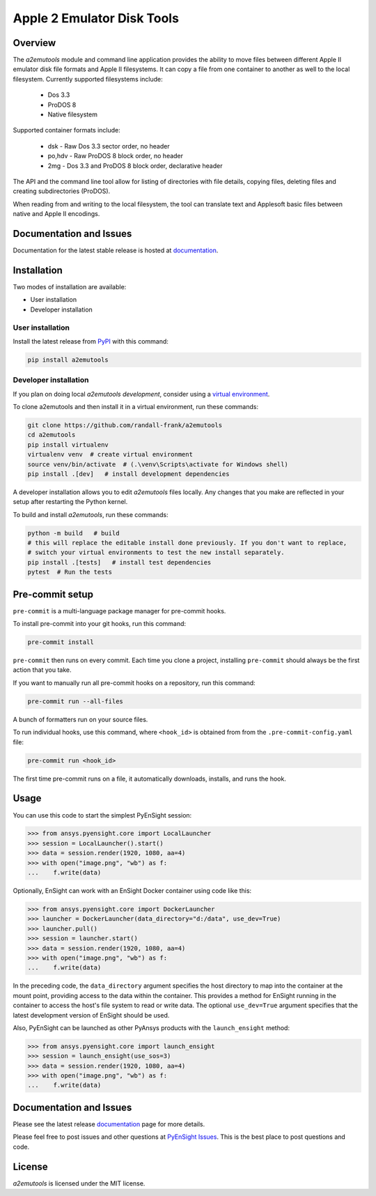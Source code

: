 Apple 2 Emulator Disk Tools
===========================
|pypi| |python| |MIT| |pre-commit| |black| |isort|

.. |pypi| image:: https://img.shields.io/pypi/v/a2emutools.svg?logo=python&logoColor=white
   :target: https://pypi.org/project/a2emutools

.. |python| image:: https://img.shields.io/pypi/pyversions/a2emutools?logo=python
   :target: https://pypi.org/project/a2emutools

.. |MIT| image:: https://img.shields.io/badge/License-MIT-yellow.svg
   :target: https://opensource.org/licenses/MIT

.. |black| image:: https://img.shields.io/badge/code_style-black-000000.svg
   :target: https://github.com/psf/black

.. |isort| image:: https://img.shields.io/badge/imports-isort-%231674b1.svg?style=flat&labelColor=ef8336
   :target: https://pycqa.github.io/isort/

.. |pre-commit| image:: https://img.shields.io/badge/pre--commit-enabled-brightgreen?logo=pre-commit&logoColor=white
   :target: https://github.com/pre-commit/pre-commit

.. |title| image:: https://s3.amazonaws.com/www3.ensight.com/build/media/pyensight_title.png


Overview
--------
The `a2emutools` module and command line application provides the ability
to move files between different Apple II emulator disk file formats and
Apple II filesystems.  It can copy a file from one container to another
as well to the local filesystem.  Currently supported filesystems include:

    * Dos 3.3
    * ProDOS 8
    * Native filesystem

Supported container formats include:

    * dsk - Raw Dos 3.3 sector order, no header
    * po,hdv - Raw ProDOS 8 block order, no header
    * 2mg - Dos 3.3 and ProDOS 8 block order, declarative header

The API and the command line tool allow for listing of directories with
file details, copying files, deleting files and creating subdirectories
(ProDOS).

When reading from and writing to the local filesystem, the tool can
translate text and Applesoft basic files between native and Apple II
encodings.

Documentation and Issues
------------------------
Documentation for the latest stable release is hosted at
`documentation <https://ensight.docs.pyansys.com/version/stable/>`_.

Installation
------------
Two modes of installation are available:

- User installation
- Developer installation

User installation
~~~~~~~~~~~~~~~~~
Install the latest release from `PyPI <https://pypi.org/project/a2emutools/>`_
with this command:

.. code::

   pip install a2emutools


Developer installation
~~~~~~~~~~~~~~~~~~~~~~
If you plan on doing local `a2emutools` *development*, consider
using a `virtual environment <https://docs.python.org/3/library/venv.html>`_.

To clone a2emutools and then install it in a virtual environment, run these
commands:

.. code::

   git clone https://github.com/randall-frank/a2emutools
   cd a2emutools
   pip install virtualenv
   virtualenv venv  # create virtual environment
   source venv/bin/activate  # (.\venv\Scripts\activate for Windows shell)
   pip install .[dev]   # install development dependencies

A developer installation allows you to edit `a2emutools` files locally.
Any changes that you make are reflected in your setup after restarting the
Python kernel.

To build and install `a2emutools`, run these commands:

.. code::

   python -m build   # build
   # this will replace the editable install done previously. If you don't want to replace,
   # switch your virtual environments to test the new install separately.
   pip install .[tests]   # install test dependencies
   pytest  # Run the tests

Pre-commit setup
----------------

``pre-commit`` is a multi-language package manager for pre-commit hooks.


To install pre-commit into your git hooks, run this command:

.. code::

   pre-commit install

``pre-commit`` then runs on every commit. Each time you clone a project,
installing ``pre-commit`` should always be the first action that you take.

If you want to manually run all pre-commit hooks on a repository, run this
command:

.. code::

   pre-commit run --all-files

A bunch of formatters run on your source files.

To run individual hooks, use this command, where ``<hook_id>`` is obtained from
from the ``.pre-commit-config.yaml`` file:

.. code::

   pre-commit run <hook_id>

The first time pre-commit runs on a file, it automatically downloads, installs,
and runs the hook.


Usage
-----
You can use this code to start the simplest PyEnSight session:

.. code:: python

   >>> from ansys.pyensight.core import LocalLauncher
   >>> session = LocalLauncher().start()
   >>> data = session.render(1920, 1080, aa=4)
   >>> with open("image.png", "wb") as f:
   ...    f.write(data)


Optionally, EnSight can work with an EnSight Docker container using code like this:

.. code:: python

   >>> from ansys.pyensight.core import DockerLauncher
   >>> launcher = DockerLauncher(data_directory="d:/data", use_dev=True)
   >>> launcher.pull()
   >>> session = launcher.start()
   >>> data = session.render(1920, 1080, aa=4)
   >>> with open("image.png", "wb") as f:
   ...    f.write(data)


In the preceding code, the ``data_directory`` argument specifies the host directory
to map into the container at the mount point, providing access to the data within
the container. This provides a method for EnSight running in the container to access
the host's file system to read or write data. The optional ``use_dev=True`` argument
specifies that the latest development version of EnSight should be used.

Also, PyEnSight can be launched as other PyAnsys products with the ``launch_ensight`` method:

.. code:: python

   >>> from ansys.pyensight.core import launch_ensight
   >>> session = launch_ensight(use_sos=3)
   >>> data = session.render(1920, 1080, aa=4)
   >>> with open("image.png", "wb") as f:
   ...    f.write(data)


Documentation and Issues
------------------------
Please see the latest release `documentation <https://ensight.docs.pyansys.com/>`_
page for more details.

Please feel free to post issues and other questions at `PyEnSight Issues
<https://github.com/randall-frank/a2emutools/issues>`_. This is the best place
to post questions and code.

License
-------
`a2emutools` is licensed under the MIT license.
